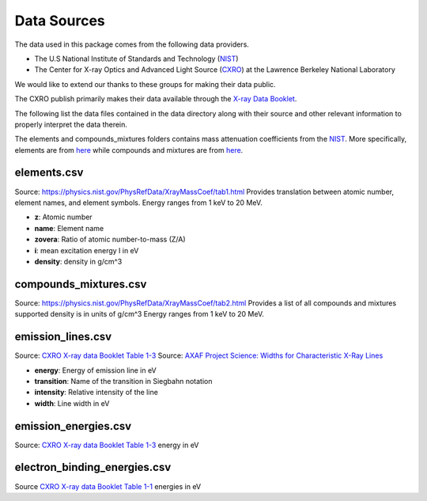 Data Sources
============

The data used in this package comes from the following data providers.

* The U.S National Institute of Standards and Technology (`NIST <https://www.nist.gov>`__)
* The Center for X-ray Optics and Advanced Light Source (`CXRO <http://cxro.lbl.gov/>`__) at the Lawrence Berkeley National Laboratory

We would like to extend our thanks to these groups for making their data public.

The CXRO publish primarily makes their data available through the `X-ray Data Booklet <https://xdb.lbl.gov>`__.

The following list the data files contained in the data directory
along with their source and other relevant information to properly
interpret the data therein.

The elements and compounds_mixtures folders contains mass attenuation coefficients from the `NIST <https://www.nist.gov/pml/x-ray-mass-attenuation-coefficients>`__.
More specifically, elements are from `here <https://physics.nist.gov/PhysRefData/XrayMassCoef/tab3.html>`__ while compounds and mixtures are from `here <https://physics.nist.gov/PhysRefData/XrayMassCoef/tab4.html>`__.

elements.csv
------------
Source: `https://physics.nist.gov/PhysRefData/XrayMassCoef/tab1.html <https://physics.nist.gov/PhysRefData/XrayMassCoef/tab1.html>`__
Provides translation between atomic number, element names, and element symbols.
Energy ranges from 1 keV to 20 MeV.

- **z**: Atomic number
- **name**: Element name
- **zovera**: Ratio of atomic number-to-mass (Z/A)
- **i**: mean excitation energy I in eV
- **density**: density in g/cm^3

compounds_mixtures.csv
----------------------
Source: `https://physics.nist.gov/PhysRefData/XrayMassCoef/tab2.html <https://physics.nist.gov/PhysRefData/XrayMassCoef/tab2.html>`__
Provides a list of all compounds and mixtures supported
density is in units of g/cm^3
Energy ranges from 1 keV to 20 MeV.

emission_lines.csv
------------------
Source: `CXRO X-ray data Booklet Table 1-3 <https://xdb.lbl.gov/Section1/Table_1-3.pdf>`__
Source: `AXAF Project Science: Widths for Characteristic X-Ray Lines <https://wwwastro.msfc.nasa.gov/xraycal/linewidths.html>`__

- **energy**: Energy of emission line in eV
- **transition**: Name of the transition in Siegbahn notation
- **intensity**: Relative intensity of the line
- **width**: Line width in eV

emission_energies.csv
---------------------
Source: `CXRO X-ray data Booklet Table 1-3 <https://xdb.lbl.gov/Section1/Table_1-2.pdf>`__
energy in eV

electron_binding_energies.csv
-----------------------------
Source `CXRO X-ray data Booklet Table 1-1 <https://xdb.lbl.gov/Section1/Table_1-1.pdf>`_
energies in eV
